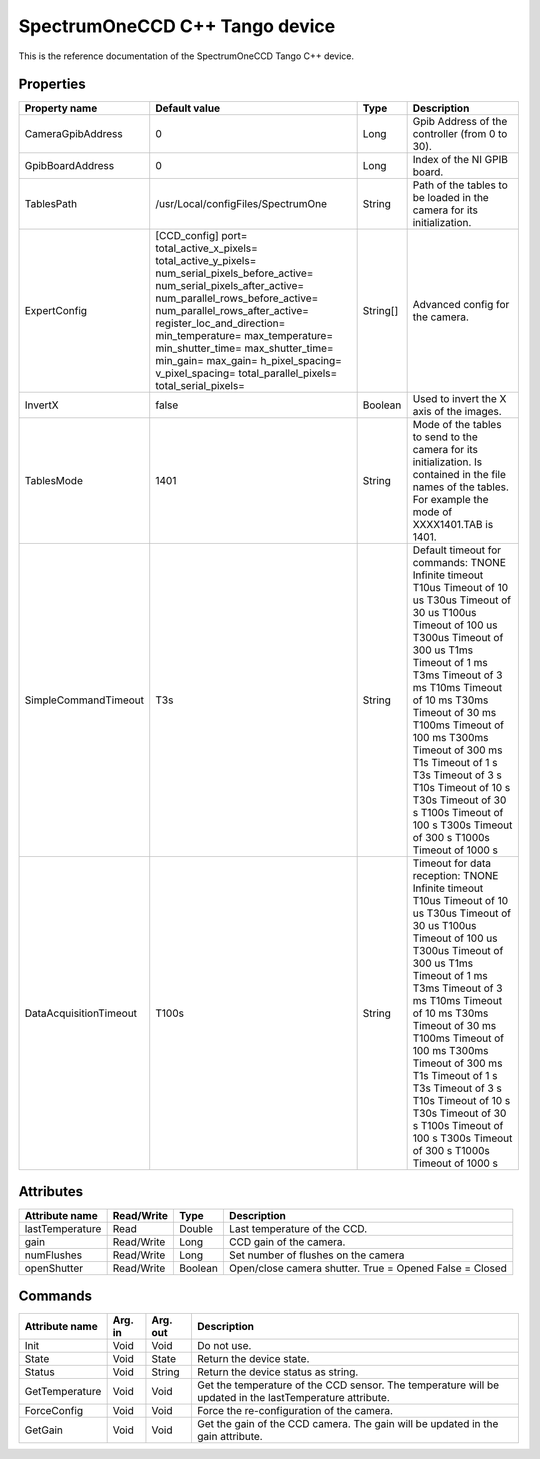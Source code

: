 .. _lima-tango-spectrumoneccd:

SpectrumOneCCD C++ Tango device
===============================

This is the reference documentation of the SpectrumOneCCD Tango C++ device.


Properties
----------
======================= ======================================= =============== =========================================================================
Property name           Default value                           Type            Description
======================= ======================================= =============== =========================================================================
CameraGpibAddress       0                                       Long            Gpib Address of the controller (from 0 to 30).
GpibBoardAddress        0                                       Long            Index of the NI GPIB board.
TablesPath              /usr/Local/configFiles/SpectrumOne      String          Path of the tables to be loaded in the camera for its initialization.
ExpertConfig            [CCD_config]                            String[]        Advanced config for the camera.
                        port=
                        total_active_x_pixels=
                        total_active_y_pixels=
                        num_serial_pixels_before_active=
                        num_serial_pixels_after_active=
                        num_parallel_rows_before_active=
                        num_parallel_rows_after_active=
                        register_loc_and_direction=
                        min_temperature=
                        max_temperature=
                        min_shutter_time=
                        max_shutter_time=
                        min_gain=
                        max_gain=
                        h_pixel_spacing=
                        v_pixel_spacing=
                        total_parallel_pixels=
                        total_serial_pixels=
InvertX                 false                                   Boolean         Used to invert the X axis of the images.
TablesMode              1401                                    String          Mode of the tables to send to the camera for its initialization.
                                                                                Is contained in the file names of the tables.
                                                                                For example the mode of XXXX1401.TAB is 1401.
SimpleCommandTimeout    T3s                                     String          Default timeout for commands:
                                                                                TNONE   Infinite timeout
                                                                                T10us   Timeout of 10 us
                                                                                T30us   Timeout of 30 us
                                                                                T100us  Timeout of 100 us
                                                                                T300us  Timeout of 300 us
                                                                                T1ms    Timeout of 1 ms
                                                                                T3ms    Timeout of 3 ms
                                                                                T10ms   Timeout of 10 ms
                                                                                T30ms   Timeout of 30 ms
                                                                                T100ms  Timeout of 100 ms
                                                                                T300ms  Timeout of 300 ms
                                                                                T1s     Timeout of 1 s
                                                                                T3s     Timeout of 3 s
                                                                                T10s    Timeout of 10 s
                                                                                T30s    Timeout of 30 s
                                                                                T100s   Timeout of 100 s
                                                                                T300s   Timeout of 300 s
                                                                                T1000s  Timeout of 1000 s
DataAcquisitionTimeout  T100s                                   String          Timeout for data reception:
                                                                                TNONE   Infinite timeout
                                                                                T10us   Timeout of 10 us
                                                                                T30us   Timeout of 30 us
                                                                                T100us  Timeout of 100 us
                                                                                T300us  Timeout of 300 us
                                                                                T1ms    Timeout of 1 ms
                                                                                T3ms    Timeout of 3 ms
                                                                                T10ms   Timeout of 10 ms
                                                                                T30ms   Timeout of 30 ms
                                                                                T100ms  Timeout of 100 ms
                                                                                T300ms  Timeout of 300 ms
                                                                                T1s     Timeout of 1 s
                                                                                T3s     Timeout of 3 s
                                                                                T10s    Timeout of 10 s
                                                                                T30s    Timeout of 30 s
                                                                                T100s   Timeout of 100 s
                                                                                T300s   Timeout of 300 s
                                                                                T1000s  Timeout of 1000 s
======================= ======================================= =============== =========================================================================


Attributes
----------

======================= =============== =============== ======================================
Attribute name          Read/Write      Type            Description
======================= =============== =============== ======================================
lastTemperature         Read            Double          Last temperature of the CCD.
gain                    Read/Write      Long            CCD gain of the camera.
numFlushes              Read/Write      Long            Set number of flushes on the camera
openShutter             Read/Write      Boolean         Open/close camera shutter.
                                                        True = Opened
                                                        False = Closed
======================= =============== =============== ======================================


Commands
--------

======================= =============== =============== ===============================================================================================
Attribute name          Arg. in         Arg. out        Description
======================= =============== =============== ===============================================================================================
Init                    Void            Void            Do not use.
State                   Void            State           Return the device state.
Status                  Void            String          Return the device status as string.
GetTemperature          Void            Void            Get the temperature of the CCD sensor.
                                                        The temperature will be updated in the lastTemperature attribute. 
ForceConfig             Void            Void            Force the re-configuration of the camera.
GetGain                 Void            Void            Get the gain of the CCD camera.
                                                        The gain will be updated in the gain attribute.
======================= =============== =============== ===============================================================================================
